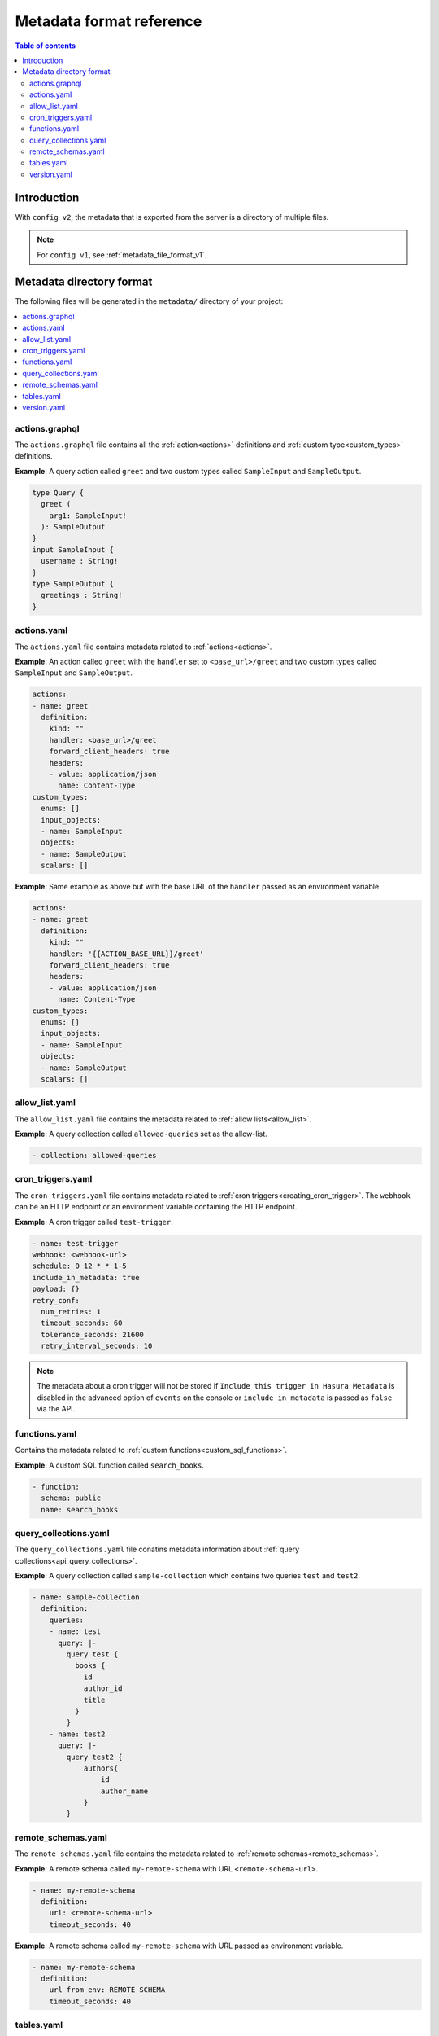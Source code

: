 .. meta::
   :description: Hasura Metadata file format reference
   :keywords: hasura, docs, metadata, file format

.. _metadata_format_v2:

Metadata format reference
=========================

.. contents:: Table of contents
  :backlinks: none
  :depth: 2
  :local:

Introduction
------------

With ``config v2``, the metadata that is exported from the server is a directory
of multiple files.

.. note::

  For ``config v1``, see :ref:`metadata_file_format_v1`.

Metadata directory format
-------------------------

The following files will be generated in the ``metadata/`` directory of your project:

.. contents::
  :backlinks: none
  :depth: 1
  :local:

actions.graphql
^^^^^^^^^^^^^^^

The ``actions.graphql`` file contains all the :ref:`action<actions>` definitions and :ref:`custom type<custom_types>` definitions.

**Example**: A query action called ``greet`` and two custom types called ``SampleInput`` and ``SampleOutput``.

.. code-block:: graphql

  type Query {
    greet (
      arg1: SampleInput!
    ): SampleOutput
  }
  input SampleInput {
    username : String!
  }
  type SampleOutput {
    greetings : String!
  }

actions.yaml
^^^^^^^^^^^^

The ``actions.yaml`` file contains metadata related to :ref:`actions<actions>`.

**Example**: An action called ``greet`` with the ``handler`` set to ``<base_url>/greet`` and two custom types called ``SampleInput`` and ``SampleOutput``.

.. code-block::  yaml

  actions:
  - name: greet
    definition:
      kind: ""
      handler: <base_url>/greet
      forward_client_headers: true
      headers:
      - value: application/json
        name: Content-Type
  custom_types:
    enums: []
    input_objects:
    - name: SampleInput
    objects:
    - name: SampleOutput
    scalars: []

**Example**: Same example as above but with the base URL of the ``handler`` passed as an environment variable.

.. code-block::  yaml

  actions:
  - name: greet
    definition:
      kind: ""
      handler: '{{ACTION_BASE_URL}}/greet'
      forward_client_headers: true
      headers:
      - value: application/json
        name: Content-Type
  custom_types:
    enums: []
    input_objects:
    - name: SampleInput
    objects:
    - name: SampleOutput
    scalars: []

allow_list.yaml
^^^^^^^^^^^^^^^

The ``allow_list.yaml`` file contains the metadata related to :ref:`allow lists<allow_list>`.

**Example**: A query collection called ``allowed-queries`` set as the allow-list.

.. code-block::  yaml

  - collection: allowed-queries

cron_triggers.yaml
^^^^^^^^^^^^^^^^^^

The ``cron_triggers.yaml`` file contains metadata related to :ref:`cron triggers<creating_cron_trigger>`.
The ``webhook`` can be an HTTP endpoint or an environment variable containing the HTTP endpoint.

**Example**: A cron trigger called ``test-trigger``. 

.. code-block::  yaml

  - name: test-trigger
  webhook: <webhook-url>
  schedule: 0 12 * * 1-5
  include_in_metadata: true
  payload: {}
  retry_conf:
    num_retries: 1
    timeout_seconds: 60
    tolerance_seconds: 21600
    retry_interval_seconds: 10

.. note::
  
  The metadata about a cron trigger will not be stored if ``Include this trigger in Hasura Metadata`` is disabled in the advanced option of ``events`` on the console or ``include_in_metadata`` is passed as ``false`` via the API.

functions.yaml
^^^^^^^^^^^^^^

Contains the metadata related to :ref:`custom functions<custom_sql_functions>`.

**Example**: A custom SQL function called ``search_books``.

.. code-block::  yaml

    - function:
      schema: public
      name: search_books

query_collections.yaml
^^^^^^^^^^^^^^^^^^^^^^

The ``query_collections.yaml`` file conatins metadata information about :ref:`query collections<api_query_collections>`.

**Example**: A query collection called ``sample-collection`` which contains two queries ``test`` and ``test2``.

.. code-block::  yaml

  - name: sample-collection
    definition:
      queries:
      - name: test
        query: |-
          query test {
            books {
              id
              author_id
              title
            }
          }
      - name: test2
        query: |-
          query test2 {
              authors{
                  id
                  author_name
              }
          }

remote_schemas.yaml
^^^^^^^^^^^^^^^^^^^

The ``remote_schemas.yaml`` file contains the metadata related to :ref:`remote schemas<remote_schemas>`.

**Example**: A remote schema called ``my-remote-schema`` with URL ``<remote-schema-url>``.

.. code-block::  yaml

    - name: my-remote-schema
      definition:
        url: <remote-schema-url>
        timeout_seconds: 40

**Example**: A remote schema called ``my-remote-schema`` with URL passed as environment variable.

.. code-block:: yaml

    - name: my-remote-schema
      definition:
        url_from_env: REMOTE_SCHEMA
        timeout_seconds: 40

tables.yaml
^^^^^^^^^^^

The ``tables.yaml`` file contains metadata related to :ref:`tables<schema_tables>`.

**Example**: Two tables called ``authors`` and ``books`` including relationships and an event trigger defined on the ``authors`` table.

.. code-block::  yaml

    - table:
        schema: public
        name: authors
      array_relationships:
      - name: books
        using:
          foreign_key_constraint_on:
            column: author_id
            table:
              schema: public
              name: books
      event_triggers:
      - name: event_test
        definition:
          enable_manual: false
          insert:
            columns: '*'
          delete:
            columns: '*'
          update:
            columns:
            - id
            - author_name
        retry_conf:
          num_retries: 1
          interval_sec: 10
          timeout_sec: 60
        webhook: <webhook_url>
    - table:
        schema: public
        name: books
      object_relationships:
      - name: author
        using:
          foreign_key_constraint_on: author_id

version.yaml
^^^^^^^^^^^^
The ``version.yaml`` file contains the metadata format version.

.. code-block:: yaml

    version: 2
